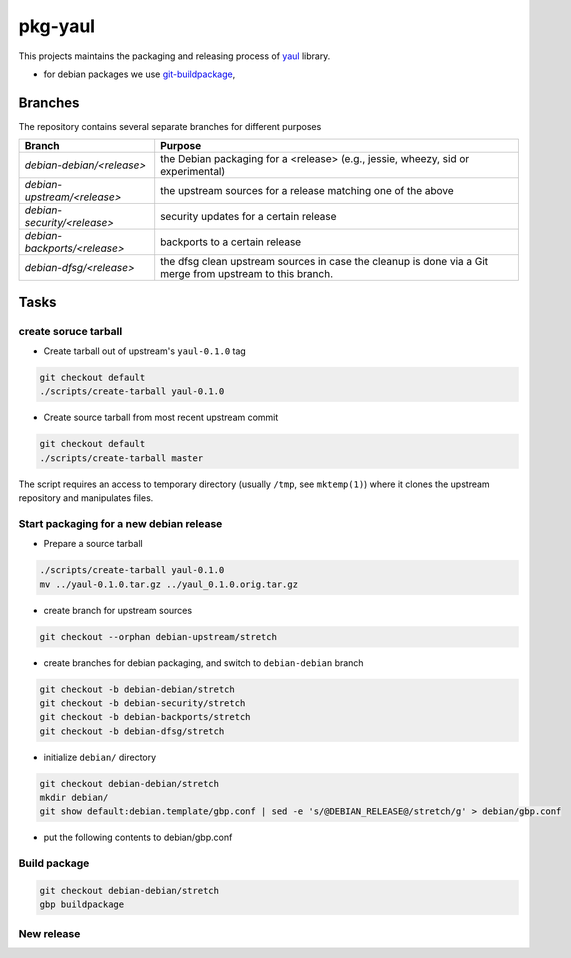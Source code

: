 pkg-yaul
========

This projects maintains the packaging and releasing process of yaul_ library.

- for debian packages we use git-buildpackage_,

Branches
--------

The repository contains several separate branches for different purposes

+---------------------------------+-----------------------------------------------------------------------------------------------------------+
| Branch                          | Purpose                                                                                                   |
+=================================+===========================================================================================================+
| *debian-debian/<release>*       | the Debian packaging for a <release> (e.g., jessie, wheezy, sid or experimental)                          |
+---------------------------------+-----------------------------------------------------------------------------------------------------------+
| *debian-upstream/<release>*     | the upstream sources for a release matching one of the above                                              |
+---------------------------------+-----------------------------------------------------------------------------------------------------------+
| *debian-security/<release>*     | security updates for a certain release                                                                    |
+---------------------------------+-----------------------------------------------------------------------------------------------------------+
| *debian-backports/<release>*    | backports to a certain release                                                                            |
+---------------------------------+-----------------------------------------------------------------------------------------------------------+
| *debian-dfsg/<release>*         | the dfsg clean upstream sources in case the cleanup is done via a Git merge from upstream to this branch. |
+---------------------------------+-----------------------------------------------------------------------------------------------------------+


Tasks
-----

create soruce tarball
`````````````````````

- Create tarball out of upstream's ``yaul-0.1.0`` tag

.. code:: shell

    git checkout default
    ./scripts/create-tarball yaul-0.1.0

- Create source tarball from most recent upstream commit

.. code:: shell

    git checkout default
    ./scripts/create-tarball master

The script requires an access to temporary directory (usually ``/tmp``, see
``mktemp(1)``) where it clones the upstream repository and manipulates files.


Start packaging for a new debian release
````````````````````````````````````````

- Prepare a source tarball

.. code:: shell

    ./scripts/create-tarball yaul-0.1.0
    mv ../yaul-0.1.0.tar.gz ../yaul_0.1.0.orig.tar.gz

- create branch for upstream sources

.. code::

    git checkout --orphan debian-upstream/stretch

- create branches for debian packaging, and switch to ``debian-debian`` branch

.. code::

    git checkout -b debian-debian/stretch
    git checkout -b debian-security/stretch
    git checkout -b debian-backports/stretch
    git checkout -b debian-dfsg/stretch


- initialize ``debian/`` directory

.. code:: shell

    git checkout debian-debian/stretch
    mkdir debian/
    git show default:debian.template/gbp.conf | sed -e 's/@DEBIAN_RELEASE@/stretch/g' > debian/gbp.conf

.. <!--- dh_make -m -e ptomulik@meil.pw.edu.pl -p yaul_0.1.0 -->

- put the following contents to debian/gbp.conf

.. 


Build package
`````````````

.. code::

    git checkout debian-debian/stretch
    gbp buildpackage

New release
```````````


.. _yaul: https://github.com/ptomulik/yaul
.. _git-buildpackage: https://honk.sigxcpu.org/piki/projects/git-buildpackage/
.. _gbp-manual: http://honk.sigxcpu.org/projects/git-buildpackage/manual-html/gbp.html

.. <!--- vim: set expandtab tabstop=2 shiftwidth=2 syntax=rst: -->
